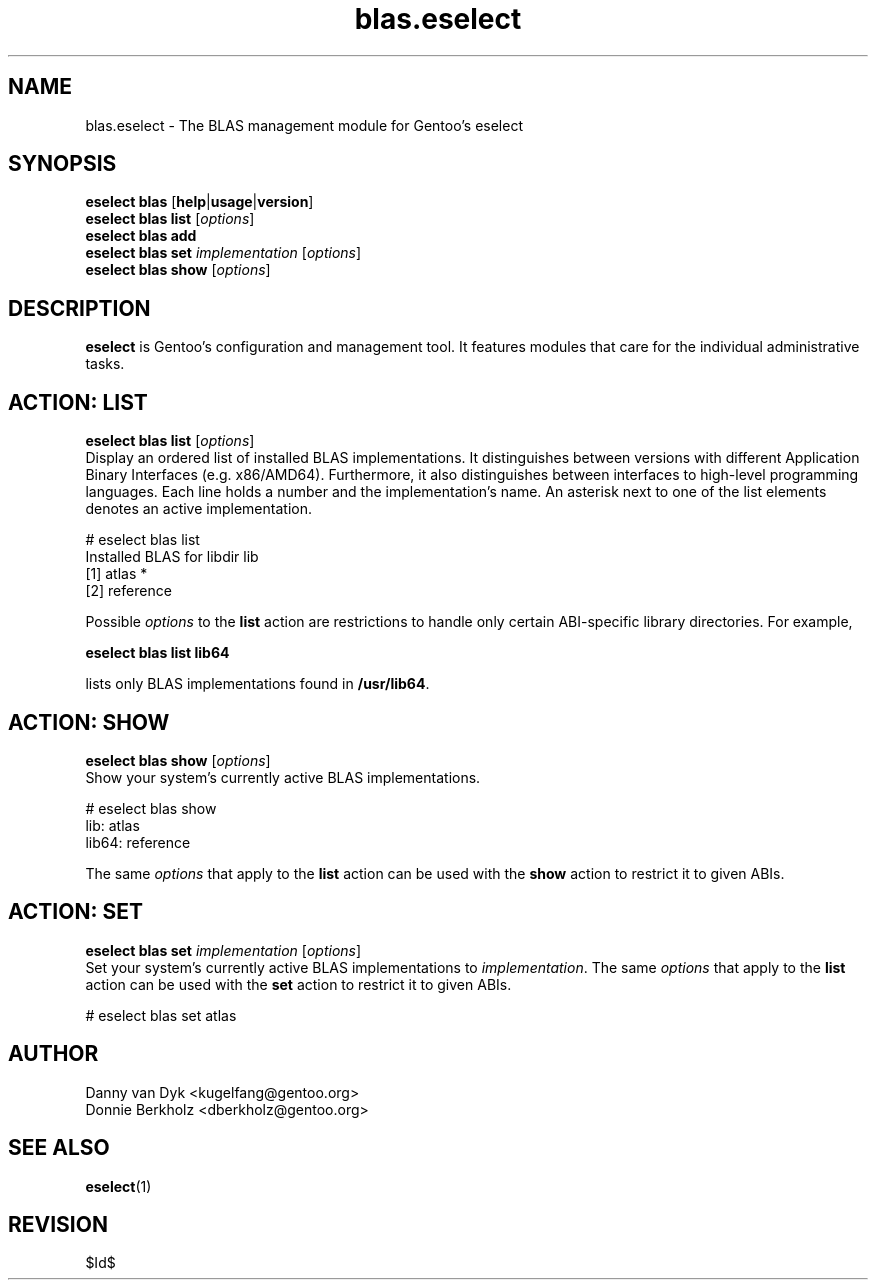 .\" Copyright 2006-2009 Gentoo Foundation
.\" Distributed under the terms of the GNU General Public License v2
.\" $Id$
.\"
.TH blas.eselect 5 "May 2009" "Gentoo Linux" eselect
.SH NAME
blas.eselect \- The BLAS management module for Gentoo's eselect
.SH SYNOPSIS
.B eselect blas
.RB [ help | usage | version ]
.br
.B eselect blas list
.RI [ options ]
.br
.B eselect blas add
.br
.B eselect blas set
.I implementation
.RI [ options ]
.br
.B eselect blas show
.RI [ options ]
.SH DESCRIPTION
.B eselect
is Gentoo's configuration and management tool.  It features modules
that care for the individual administrative tasks.
.SH ACTION: LIST
.B eselect blas list
.RI [ options ]
.br
Display an ordered list of installed BLAS implementations.
It distinguishes between versions with different Application Binary
Interfaces (e.g. x86/AMD64).  Furthermore, it also distinguishes
between interfaces to high-level programming languages.  Each line
holds a number and the implementation's name.  An asterisk next to one
of the list elements denotes an active implementation.

# eselect blas list
.br
Installed BLAS for libdir lib
.br
  [1]   atlas *
  [2]   reference

Possible
.I options
to the
.B list
action are restrictions to handle only certain ABI\-specific library
directories. For example,

.B eselect blas list lib64

lists only BLAS implementations found in
.BR /usr/lib64 .

.SH ACTION: SHOW
.B eselect blas show
.RI [ options ]
.br
Show your system's currently active BLAS implementations.

# eselect blas show
.br
lib: atlas
.br
lib64: reference

The same
.I options
that apply to the
.B list
action can be used with the
.B show
action to restrict it to given ABIs.
.SH ACTION: SET
.B eselect blas set
.I implementation
.RI [ options ]
.br
Set your system's currently active BLAS implementations to
.IR implementation .
The same
.I options
that apply to the
.B list
action can be used with the
.B set
action to restrict it to given ABIs.

# eselect blas set atlas
.SH AUTHOR
Danny van Dyk <kugelfang@gentoo.org>
.br
Donnie Berkholz <dberkholz@gentoo.org>
.SH SEE ALSO
.BR eselect (1)
.SH REVISION
$Id$
